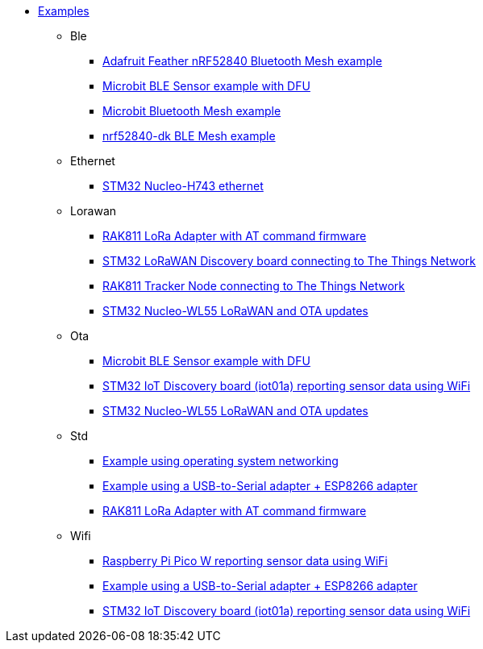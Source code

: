 * xref:examples.adoc[Examples]
** Ble
*** xref:examples/nrf52/adafruit-feather-nrf52840/bt-mesh/README.adoc[Adafruit Feather nRF52840 Bluetooth Mesh example]
*** xref:examples/nrf52/microbit/ble/README.adoc[Microbit BLE Sensor example with DFU]
*** xref:examples/nrf52/microbit/bt-mesh/README.adoc[Microbit Bluetooth Mesh example]
*** xref:examples/nrf52/nrf52840-dk/bt-mesh/README.adoc[nrf52840-dk BLE Mesh example]
** Ethernet
*** xref:examples/stm32h7/nucleo-h743zi/ethernet/README.adoc[STM32 Nucleo-H743 ethernet]
** Lorawan
*** xref:examples/std/rak811/README.adoc[RAK811 LoRa Adapter with AT command firmware]
*** xref:examples/stm32l0/lora-discovery/README.adoc[STM32 LoRaWAN Discovery board connecting to The Things Network]
*** xref:examples/stm32l1/rak811/README.adoc[RAK811 Tracker Node connecting to The Things Network]
*** xref:examples/stm32wl/nucleo-wl55/app/README.adoc[STM32 Nucleo-WL55 LoRaWAN and OTA updates]
** Ota
*** xref:examples/nrf52/microbit/ble/README.adoc[Microbit BLE Sensor example with DFU]
*** xref:examples/stm32l4/iot01a/app/README.adoc[STM32 IoT Discovery board (iot01a) reporting sensor data using WiFi]
*** xref:examples/stm32wl/nucleo-wl55/app/README.adoc[STM32 Nucleo-WL55 LoRaWAN and OTA updates]
** Std
*** xref:examples/std/cloud/README.adoc[Example using operating system networking]
*** xref:examples/std/esp8266/README.adoc[Example using a USB-to-Serial adapter + ESP8266 adapter]
*** xref:examples/std/rak811/README.adoc[RAK811 LoRa Adapter with AT command firmware]
** Wifi
*** xref:examples/rp2040/pico-w/README.adoc[Raspberry Pi Pico W reporting sensor data using WiFi]
*** xref:examples/std/esp8266/README.adoc[Example using a USB-to-Serial adapter + ESP8266 adapter]
*** xref:examples/stm32l4/iot01a/app/README.adoc[STM32 IoT Discovery board (iot01a) reporting sensor data using WiFi]
